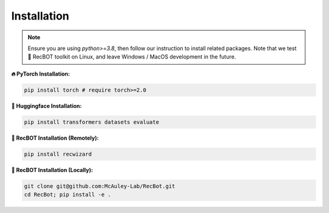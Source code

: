 Installation
-------------

.. note::

   Ensure you are using `python>=3.8`, then follow our instruction to install related packages. Note that we test 🤖️ RecBOT toolkit on Linux, and leave Windows / MacOS development in the future.


**🔥 PyTorch Installation:**

.. code-block:: sh
   
   pip install torch # require torch>=2.0

**🤗 Huggingface Installation:**

.. code-block:: sh
   
   pip install transformers datasets evaluate

**🤖️ RecBOT Installation (Remotely):**

.. code-block:: sh
   
   pip install recwizard

**🤖️ RecBOT Installation (Locally):**

.. code-block:: sh
   
   git clone git@github.com:McAuley-Lab/RecBot.git
   cd RecBot; pip install -e .